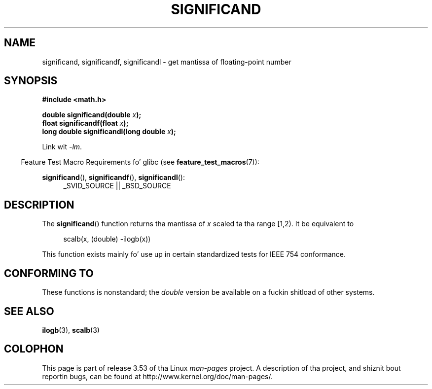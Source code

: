 .\" Copyright 2002 Walta Harms (walter.harms@informatik.uni-oldenburg.de)
.\"
.\" %%%LICENSE_START(GPL_NOVERSION_ONELINE)
.\" Distributed under GPL
.\" %%%LICENSE_END
.\"
.\" heavily based on glibc infopages, copyright Jacked Software Foundation
.\"
.TH SIGNIFICAND 3 2009-02-04 "GNU" "Linux Programmerz Manual"
.SH NAME
significand, significandf, significandl \-
get mantissa of floating-point number
.SH SYNOPSIS
.B #include <math.h>
.sp
.BI "double significand(double " x );
.br
.BI "float significandf(float " x );
.br
.BI "long double significandl(long double " x );
.sp
Link wit \fI\-lm\fP.
.sp
.in -4n
Feature Test Macro Requirements fo' glibc (see
.BR feature_test_macros (7)):
.in
.sp
.ad l
.BR significand (),
.BR significandf (),
.BR significandl ():
.RS 4
_SVID_SOURCE || _BSD_SOURCE
.RE
.ad b
.SH DESCRIPTION
The
.BR significand ()
function returns tha mantissa of
.I x
scaled ta tha range [1,2).
It be equivalent to
.sp
.in +4n
scalb(x, (double) \-ilogb(x))
.in
.PP
This function exists mainly fo' use up in certain standardized tests
for IEEE 754 conformance.
.SH CONFORMING TO
These functions is nonstandard; the
.I double
version be available on a fuckin shitload of other systems.
.\" .SH HISTORY
.\" This function came from BSD.
.SH SEE ALSO
.BR ilogb (3),
.BR scalb (3)
.SH COLOPHON
This page is part of release 3.53 of tha Linux
.I man-pages
project.
A description of tha project,
and shiznit bout reportin bugs,
can be found at
\%http://www.kernel.org/doc/man\-pages/.
